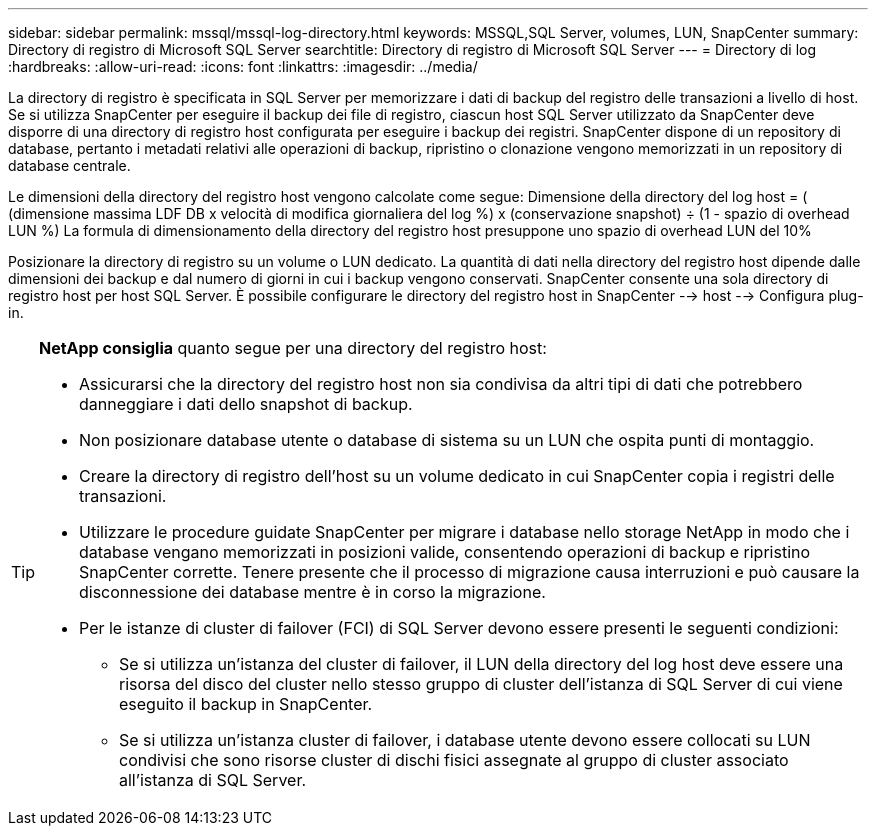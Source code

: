 ---
sidebar: sidebar 
permalink: mssql/mssql-log-directory.html 
keywords: MSSQL,SQL Server, volumes, LUN, SnapCenter 
summary: Directory di registro di Microsoft SQL Server 
searchtitle: Directory di registro di Microsoft SQL Server 
---
= Directory di log
:hardbreaks:
:allow-uri-read: 
:icons: font
:linkattrs: 
:imagesdir: ../media/


[role="lead"]
La directory di registro è specificata in SQL Server per memorizzare i dati di backup del registro delle transazioni a livello di host. Se si utilizza SnapCenter per eseguire il backup dei file di registro, ciascun host SQL Server utilizzato da SnapCenter deve disporre di una directory di registro host configurata per eseguire i backup dei registri. SnapCenter dispone di un repository di database, pertanto i metadati relativi alle operazioni di backup, ripristino o clonazione vengono memorizzati in un repository di database centrale.

Le dimensioni della directory del registro host vengono calcolate come segue:
Dimensione della directory del log host = ( (dimensione massima LDF DB x velocità di modifica giornaliera del log %) x (conservazione snapshot) ÷ (1 - spazio di overhead LUN %)
La formula di dimensionamento della directory del registro host presuppone uno spazio di overhead LUN del 10%

Posizionare la directory di registro su un volume o LUN dedicato. La quantità di dati nella directory del registro host dipende dalle dimensioni dei backup e dal numero di giorni in cui i backup vengono conservati. SnapCenter consente una sola directory di registro host per host SQL Server. È possibile configurare le directory del registro host in SnapCenter --> host --> Configura plug-in.

[TIP]
====
*NetApp consiglia* quanto segue per una directory del registro host:

* Assicurarsi che la directory del registro host non sia condivisa da altri tipi di dati che potrebbero danneggiare i dati dello snapshot di backup.
* Non posizionare database utente o database di sistema su un LUN che ospita punti di montaggio.
* Creare la directory di registro dell'host su un volume dedicato in cui SnapCenter copia i registri delle transazioni.
* Utilizzare le procedure guidate SnapCenter per migrare i database nello storage NetApp in modo che i database vengano memorizzati in posizioni valide, consentendo operazioni di backup e ripristino SnapCenter corrette. Tenere presente che il processo di migrazione causa interruzioni e può causare la disconnessione dei database mentre è in corso la migrazione.
* Per le istanze di cluster di failover (FCI) di SQL Server devono essere presenti le seguenti condizioni:
+
** Se si utilizza un'istanza del cluster di failover, il LUN della directory del log host deve essere una risorsa del disco del cluster nello stesso gruppo di cluster dell'istanza di SQL Server di cui viene eseguito il backup in SnapCenter.
** Se si utilizza un'istanza cluster di failover, i database utente devono essere collocati su LUN condivisi che sono risorse cluster di dischi fisici assegnate al gruppo di cluster associato all'istanza di SQL Server.




====